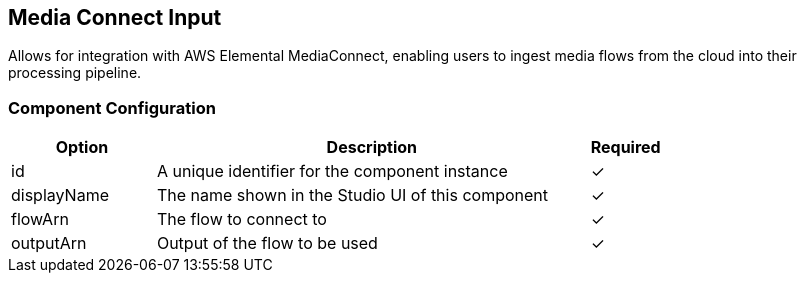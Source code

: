 == Media Connect Input
Allows for integration with AWS Elemental MediaConnect, enabling users to ingest media flows from the cloud into their processing pipeline.

=== Component Configuration
[cols="2,6,^1",options="header"]
|===
| Option | Description | Required
| id | A unique identifier for the component instance | ✓
| displayName | The name shown in the Studio UI of this component | ✓
| flowArn | The flow to connect to |  ✓
| outputArn | Output of the flow to be used |  ✓
|===


